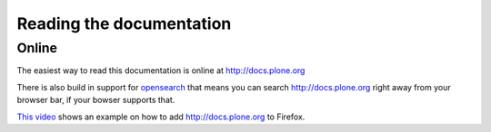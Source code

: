 =========================
Reading the documentation
=========================

Online
=======

The easiest way to read this documentation is online at http://docs.plone.org

There is also build in support for `opensearch <http://www.opensearch.org/Home>`_ that means you can search http://docs.plone.org right away from your browser bar, if your bowser supports that.

`This video <https://www.youtube.com/watch?v=J9gkjO_Xvxs>`_ shows an example on how to add http://docs.plone.org to Firefox.



